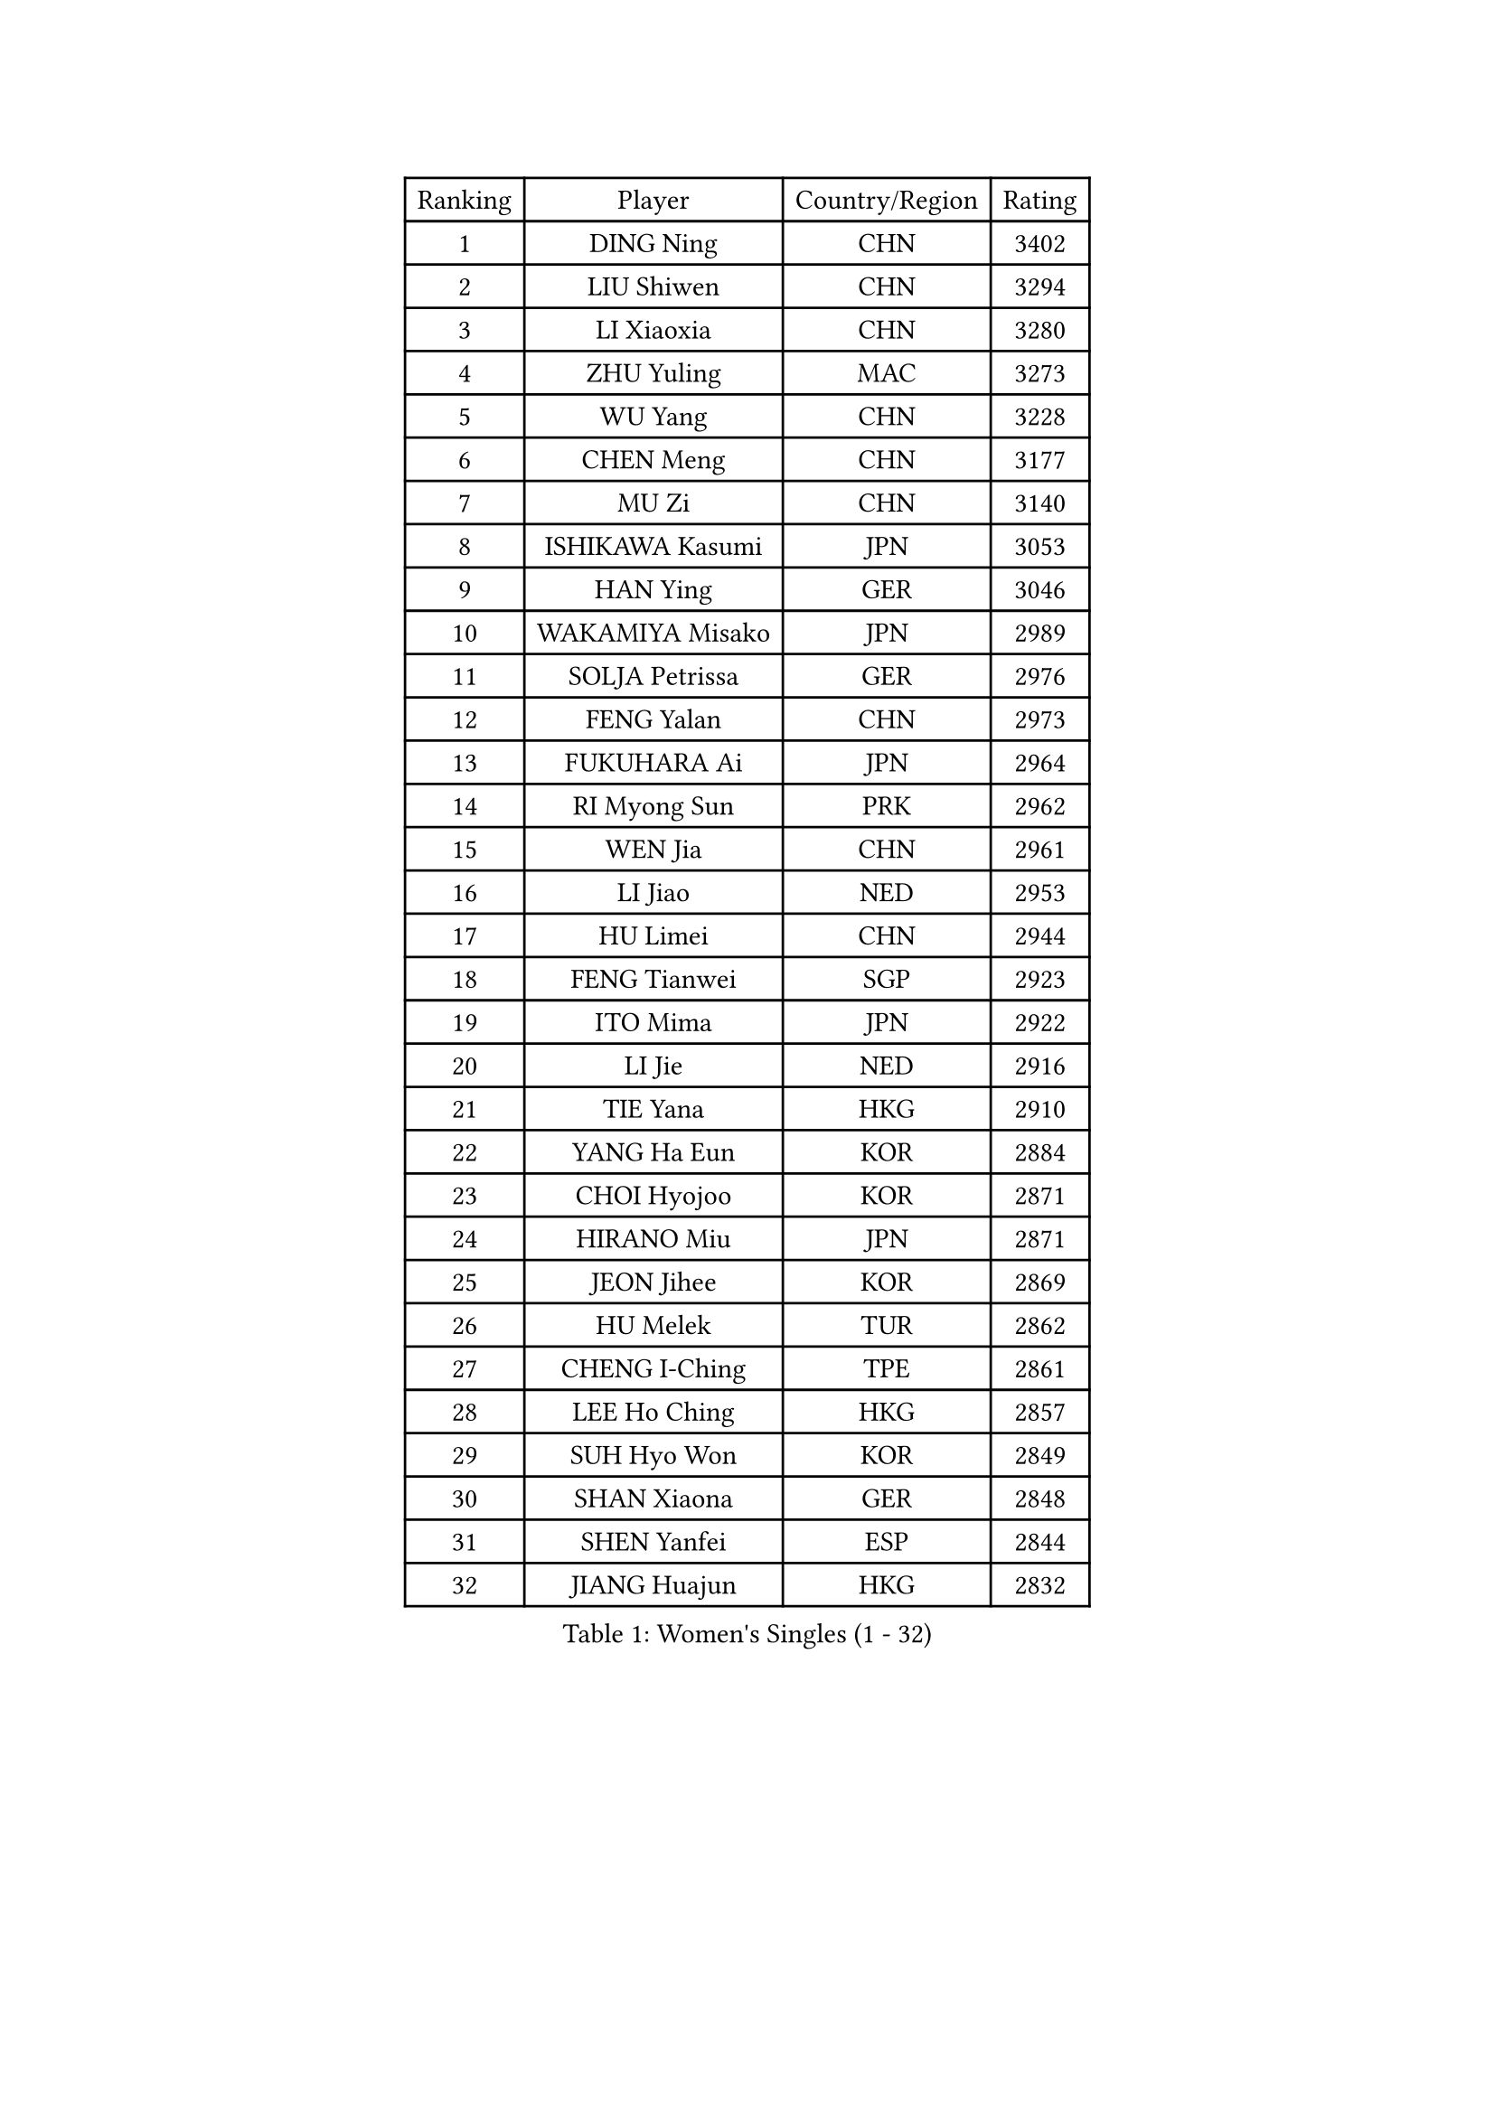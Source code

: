 
#set text(font: ("Courier New", "NSimSun"))
#figure(
  caption: "Women's Singles (1 - 32)",
    table(
      columns: 4,
      [Ranking], [Player], [Country/Region], [Rating],
      [1], [DING Ning], [CHN], [3402],
      [2], [LIU Shiwen], [CHN], [3294],
      [3], [LI Xiaoxia], [CHN], [3280],
      [4], [ZHU Yuling], [MAC], [3273],
      [5], [WU Yang], [CHN], [3228],
      [6], [CHEN Meng], [CHN], [3177],
      [7], [MU Zi], [CHN], [3140],
      [8], [ISHIKAWA Kasumi], [JPN], [3053],
      [9], [HAN Ying], [GER], [3046],
      [10], [WAKAMIYA Misako], [JPN], [2989],
      [11], [SOLJA Petrissa], [GER], [2976],
      [12], [FENG Yalan], [CHN], [2973],
      [13], [FUKUHARA Ai], [JPN], [2964],
      [14], [RI Myong Sun], [PRK], [2962],
      [15], [WEN Jia], [CHN], [2961],
      [16], [LI Jiao], [NED], [2953],
      [17], [HU Limei], [CHN], [2944],
      [18], [FENG Tianwei], [SGP], [2923],
      [19], [ITO Mima], [JPN], [2922],
      [20], [LI Jie], [NED], [2916],
      [21], [TIE Yana], [HKG], [2910],
      [22], [YANG Ha Eun], [KOR], [2884],
      [23], [CHOI Hyojoo], [KOR], [2871],
      [24], [HIRANO Miu], [JPN], [2871],
      [25], [JEON Jihee], [KOR], [2869],
      [26], [HU Melek], [TUR], [2862],
      [27], [CHENG I-Ching], [TPE], [2861],
      [28], [LEE Ho Ching], [HKG], [2857],
      [29], [SUH Hyo Won], [KOR], [2849],
      [30], [SHAN Xiaona], [GER], [2848],
      [31], [SHEN Yanfei], [ESP], [2844],
      [32], [JIANG Huajun], [HKG], [2832],
    )
  )#pagebreak()

#set text(font: ("Courier New", "NSimSun"))
#figure(
  caption: "Women's Singles (33 - 64)",
    table(
      columns: 4,
      [Ranking], [Player], [Country/Region], [Rating],
      [33], [LI Qian], [POL], [2826],
      [34], [#text(gray, "HIRANO Sayaka")], [JPN], [2815],
      [35], [LI Xiaodan], [CHN], [2813],
      [36], [KIM Kyungah], [KOR], [2812],
      [37], [MIKHAILOVA Polina], [RUS], [2803],
      [38], [LIU Jia], [AUT], [2799],
      [39], [YU Fu], [POR], [2784],
      [40], [SAMARA Elizabeta], [ROU], [2781],
      [41], [LI Fen], [SWE], [2775],
      [42], [ISHIGAKI Yuka], [JPN], [2772],
      [43], [YANG Xiaoxin], [MON], [2766],
      [44], [#text(gray, "MOON Hyunjung")], [KOR], [2765],
      [45], [NI Xia Lian], [LUX], [2764],
      [46], [CHE Xiaoxi], [CHN], [2762],
      [47], [MONTEIRO DODEAN Daniela], [ROU], [2753],
      [48], [DOO Hoi Kem], [HKG], [2743],
      [49], [YU Mengyu], [SGP], [2742],
      [50], [PESOTSKA Margaryta], [UKR], [2739],
      [51], [KATO Miyu], [JPN], [2733],
      [52], [LIU Gaoyang], [CHN], [2726],
      [53], [WINTER Sabine], [GER], [2700],
      [54], [CHEN Xingtong], [CHN], [2698],
      [55], [GU Ruochen], [CHN], [2694],
      [56], [POLCANOVA Sofia], [AUT], [2693],
      [57], [POTA Georgina], [HUN], [2690],
      [58], [NG Wing Nam], [HKG], [2689],
      [59], [KIM Song I], [PRK], [2685],
      [60], [SATO Hitomi], [JPN], [2679],
      [61], [LI Xue], [FRA], [2677],
      [62], [PARTYKA Natalia], [POL], [2676],
      [63], [MAEDA Miyu], [JPN], [2675],
      [64], [HASHIMOTO Honoka], [JPN], [2674],
    )
  )#pagebreak()

#set text(font: ("Courier New", "NSimSun"))
#figure(
  caption: "Women's Singles (65 - 96)",
    table(
      columns: 4,
      [Ranking], [Player], [Country/Region], [Rating],
      [65], [CHEN Ke], [CHN], [2674],
      [66], [WU Jiaduo], [GER], [2673],
      [67], [IVANCAN Irene], [GER], [2671],
      [68], [MORIZONO Misaki], [JPN], [2667],
      [69], [SONG Maeum], [KOR], [2665],
      [70], [LIU Fei], [CHN], [2659],
      [71], [SHAO Jieni], [POR], [2651],
      [72], [RI Mi Gyong], [PRK], [2649],
      [73], [ZHOU Yihan], [SGP], [2646],
      [74], [DOLGIKH Maria], [RUS], [2645],
      [75], [BILENKO Tetyana], [UKR], [2642],
      [76], [PARK Youngsook], [KOR], [2642],
      [77], [WANG Manyu], [CHN], [2635],
      [78], [LIN Ye], [SGP], [2633],
      [79], [BALAZOVA Barbora], [SVK], [2631],
      [80], [#text(gray, "LEE Eunhee")], [KOR], [2630],
      [81], [YOON Hyobin], [KOR], [2630],
      [82], [ZENG Jian], [SGP], [2629],
      [83], [GRZYBOWSKA-FRANC Katarzyna], [POL], [2628],
      [84], [CHEN Szu-Yu], [TPE], [2627],
      [85], [ZHANG Qiang], [CHN], [2621],
      [86], [PASKAUSKIENE Ruta], [LTU], [2620],
      [87], [KIM Hye Song], [PRK], [2619],
      [88], [#text(gray, "YOON Sunae")], [KOR], [2617],
      [89], [ZHANG Lily], [USA], [2612],
      [90], [#text(gray, "JIANG Yue")], [CHN], [2609],
      [91], [HAMAMOTO Yui], [JPN], [2605],
      [92], [LI Chunli], [NZL], [2603],
      [93], [ABE Megumi], [JPN], [2602],
      [94], [SAWETTABUT Suthasini], [THA], [2599],
      [95], [LANG Kristin], [GER], [2598],
      [96], [LEE Zion], [KOR], [2596],
    )
  )#pagebreak()

#set text(font: ("Courier New", "NSimSun"))
#figure(
  caption: "Women's Singles (97 - 128)",
    table(
      columns: 4,
      [Ranking], [Player], [Country/Region], [Rating],
      [97], [#text(gray, "KIM Jong")], [PRK], [2594],
      [98], [LIU Xi], [CHN], [2594],
      [99], [HAYATA Hina], [JPN], [2588],
      [100], [KOMWONG Nanthana], [THA], [2588],
      [101], [MITTELHAM Nina], [GER], [2580],
      [102], [CHOI Moonyoung], [KOR], [2578],
      [103], [PAVLOVICH Viktoria], [BLR], [2577],
      [104], [LEE Yearam], [KOR], [2576],
      [105], [CHENG Hsien-Tzu], [TPE], [2575],
      [106], [TASHIRO Saki], [JPN], [2575],
      [107], [PROKHOROVA Yulia], [RUS], [2574],
      [108], [VACENOVSKA Iveta], [CZE], [2572],
      [109], [MORI Sakura], [JPN], [2571],
      [110], [CHA Hyo Sim], [PRK], [2568],
      [111], [ODOROVA Eva], [SVK], [2564],
      [112], [#text(gray, "XIAN Yifang")], [FRA], [2555],
      [113], [WANG Yidi], [CHN], [2552],
      [114], [MATSUZAWA Marina], [JPN], [2550],
      [115], [EKHOLM Matilda], [SWE], [2547],
      [116], [MATELOVA Hana], [CZE], [2547],
      [117], [#text(gray, "PARK Seonghye")], [KOR], [2546],
      [118], [RAMIREZ Sara], [ESP], [2544],
      [119], [HUANG Yi-Hua], [TPE], [2540],
      [120], [STRBIKOVA Renata], [CZE], [2537],
      [121], [TIKHOMIROVA Anna], [RUS], [2536],
      [122], [GRUNDISCH Carole], [FRA], [2529],
      [123], [NOSKOVA Yana], [RUS], [2527],
      [124], [HAPONOVA Hanna], [UKR], [2527],
      [125], [LIU Hsing-Yin], [TPE], [2526],
      [126], [SZOCS Bernadette], [ROU], [2526],
      [127], [#text(gray, "JO Yujin")], [KOR], [2523],
      [128], [GUI Lin], [BRA], [2519],
    )
  )